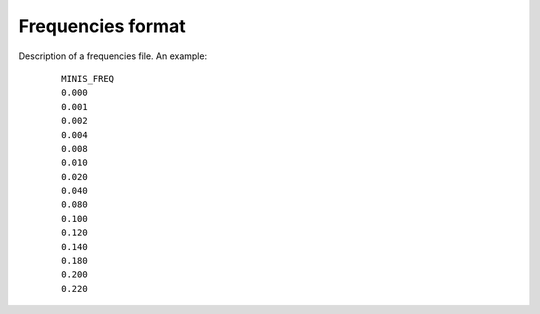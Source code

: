 Frequencies format
==================
Description of a frequencies file. An example:

  ::

    MINIS_FREQ
    0.000
    0.001
    0.002
    0.004
    0.008
    0.010
    0.020
    0.040
    0.080
    0.100
    0.120
    0.140
    0.180
    0.200
    0.220

